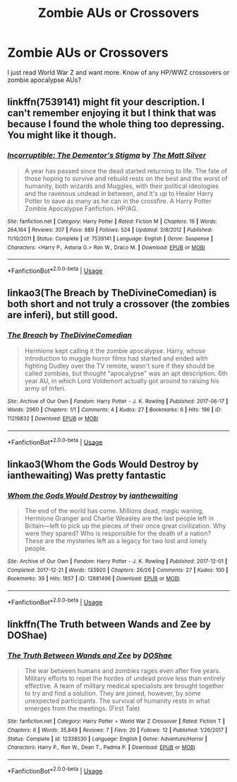 #+TITLE: Zombie AUs or Crossovers

* Zombie AUs or Crossovers
:PROPERTIES:
:Author: EnterFavStereotype
:Score: 9
:DateUnix: 1536774340.0
:DateShort: 2018-Sep-12
:FlairText: Request
:END:
I just read World War Z and want more. Know of any HP/WWZ crossovers or zombie apocalypse AUs?


** linkffn(7539141) might fit your description. I can't remember enjoying it but I think that was because I found the whole thing too depressing. You might like it though.
:PROPERTIES:
:Author: herO_wraith
:Score: 4
:DateUnix: 1536782555.0
:DateShort: 2018-Sep-13
:END:

*** [[https://www.fanfiction.net/s/7539141/1/][*/Incorruptible: The Dementor's Stigma/*]] by [[https://www.fanfiction.net/u/1490083/The-Matt-Silver][/The Matt Silver/]]

#+begin_quote
  A year has passed since the dead started returning to life. The fate of those hoping to survive and rebuild rests on the best and the worst of humanity, both wizards and Muggles, with their political ideologies and the ravenous undead in between, and it's up to Healer Harry Potter to save as many as he can in the crossfire. A Harry Potter Zombie Apocalypse Fanfiction. HP/AG.
#+end_quote

^{/Site/:} ^{fanfiction.net} ^{*|*} ^{/Category/:} ^{Harry} ^{Potter} ^{*|*} ^{/Rated/:} ^{Fiction} ^{M} ^{*|*} ^{/Chapters/:} ^{16} ^{*|*} ^{/Words/:} ^{264,164} ^{*|*} ^{/Reviews/:} ^{307} ^{*|*} ^{/Favs/:} ^{889} ^{*|*} ^{/Follows/:} ^{524} ^{*|*} ^{/Updated/:} ^{3/8/2012} ^{*|*} ^{/Published/:} ^{11/10/2011} ^{*|*} ^{/Status/:} ^{Complete} ^{*|*} ^{/id/:} ^{7539141} ^{*|*} ^{/Language/:} ^{English} ^{*|*} ^{/Genre/:} ^{Suspense} ^{*|*} ^{/Characters/:} ^{<Harry} ^{P.,} ^{Astoria} ^{G.>} ^{Ron} ^{W.,} ^{Draco} ^{M.} ^{*|*} ^{/Download/:} ^{[[http://www.ff2ebook.com/old/ffn-bot/index.php?id=7539141&source=ff&filetype=epub][EPUB]]} ^{or} ^{[[http://www.ff2ebook.com/old/ffn-bot/index.php?id=7539141&source=ff&filetype=mobi][MOBI]]}

--------------

*FanfictionBot*^{2.0.0-beta} | [[https://github.com/tusing/reddit-ffn-bot/wiki/Usage][Usage]]
:PROPERTIES:
:Author: FanfictionBot
:Score: 2
:DateUnix: 1536782563.0
:DateShort: 2018-Sep-13
:END:


** linkao3(The Breach by TheDivineComedian) is both short and not truly a crossover (the zombies are inferi), but still good.
:PROPERTIES:
:Author: siderumincaelo
:Score: 3
:DateUnix: 1536792159.0
:DateShort: 2018-Sep-13
:END:

*** [[https://archiveofourown.org/works/11219832][*/The Breach/*]] by [[https://www.archiveofourown.org/users/TheDivineComedian/pseuds/TheDivineComedian][/TheDivineComedian/]]

#+begin_quote
  Hermione kept calling it the zombie apocalypse. Harry, whose introduction to muggle horror films had started and ended with fighting Dudley over the TV remote, wasn't sure if they should be called zombies, but thought "apocalypse" was an apt description. 6th year AU, in which Lord Voldemort actually got around to raising his army of Inferi.
#+end_quote

^{/Site/:} ^{Archive} ^{of} ^{Our} ^{Own} ^{*|*} ^{/Fandom/:} ^{Harry} ^{Potter} ^{-} ^{J.} ^{K.} ^{Rowling} ^{*|*} ^{/Published/:} ^{2017-06-17} ^{*|*} ^{/Words/:} ^{2960} ^{*|*} ^{/Chapters/:} ^{1/1} ^{*|*} ^{/Comments/:} ^{4} ^{*|*} ^{/Kudos/:} ^{27} ^{*|*} ^{/Bookmarks/:} ^{6} ^{*|*} ^{/Hits/:} ^{196} ^{*|*} ^{/ID/:} ^{11219832} ^{*|*} ^{/Download/:} ^{[[https://archiveofourown.org/downloads/Th/TheDivineComedian/11219832/The%20Breach.epub?updated_at=1497660045][EPUB]]} ^{or} ^{[[https://archiveofourown.org/downloads/Th/TheDivineComedian/11219832/The%20Breach.mobi?updated_at=1497660045][MOBI]]}

--------------

*FanfictionBot*^{2.0.0-beta} | [[https://github.com/tusing/reddit-ffn-bot/wiki/Usage][Usage]]
:PROPERTIES:
:Author: FanfictionBot
:Score: 2
:DateUnix: 1536792178.0
:DateShort: 2018-Sep-13
:END:


** linkao3(Whom the Gods Would Destroy by ianthewaiting) Was pretty fantastic
:PROPERTIES:
:Author: tyry95
:Score: 2
:DateUnix: 1536803510.0
:DateShort: 2018-Sep-13
:END:

*** [[https://archiveofourown.org/works/12881496][*/Whom the Gods Would Destroy/*]] by [[https://www.archiveofourown.org/users/ianthewaiting/pseuds/ianthewaiting][/ianthewaiting/]]

#+begin_quote
  The end of the world has come. Millions dead, magic waning, Hermione Granger and Charlie Weasley are the last people left in Britain---left to pick up the pieces of their once great civilization. Why were they spared? Who is responsible for the death of a nation? These are the mysteries left as a legacy for two lost and lonely people.
#+end_quote

^{/Site/:} ^{Archive} ^{of} ^{Our} ^{Own} ^{*|*} ^{/Fandom/:} ^{Harry} ^{Potter} ^{-} ^{J.} ^{K.} ^{Rowling} ^{*|*} ^{/Published/:} ^{2017-12-01} ^{*|*} ^{/Completed/:} ^{2017-12-21} ^{*|*} ^{/Words/:} ^{133920} ^{*|*} ^{/Chapters/:} ^{26/26} ^{*|*} ^{/Comments/:} ^{27} ^{*|*} ^{/Kudos/:} ^{100} ^{*|*} ^{/Bookmarks/:} ^{39} ^{*|*} ^{/Hits/:} ^{1857} ^{*|*} ^{/ID/:} ^{12881496} ^{*|*} ^{/Download/:} ^{[[https://archiveofourown.org/downloads/ia/ianthewaiting/12881496/Whom%20the%20Gods%20Would%20Destroy.epub?updated_at=1534442601][EPUB]]} ^{or} ^{[[https://archiveofourown.org/downloads/ia/ianthewaiting/12881496/Whom%20the%20Gods%20Would%20Destroy.mobi?updated_at=1534442601][MOBI]]}

--------------

*FanfictionBot*^{2.0.0-beta} | [[https://github.com/tusing/reddit-ffn-bot/wiki/Usage][Usage]]
:PROPERTIES:
:Author: FanfictionBot
:Score: 1
:DateUnix: 1536803533.0
:DateShort: 2018-Sep-13
:END:


** linkffn(The Truth between Wands and Zee by DOShae)
:PROPERTIES:
:Author: Termsndconditions
:Score: 2
:DateUnix: 1551267945.0
:DateShort: 2019-Feb-27
:END:

*** [[https://www.fanfiction.net/s/12338530/1/][*/The Truth Between Wands and Zee/*]] by [[https://www.fanfiction.net/u/6908263/DOShae][/DOShae/]]

#+begin_quote
  The war between humans and zombies rages even after five years. Military efforts to repel the hordes of undead prove less than entirely effective. A team of military medical specialists are brought together to try and find a solution. They are joined, however, by some unexpected participants. The survival of humanity rests in what emerges from the meetings. (First Tale)
#+end_quote

^{/Site/:} ^{fanfiction.net} ^{*|*} ^{/Category/:} ^{Harry} ^{Potter} ^{+} ^{World} ^{War} ^{Z} ^{Crossover} ^{*|*} ^{/Rated/:} ^{Fiction} ^{T} ^{*|*} ^{/Chapters/:} ^{6} ^{*|*} ^{/Words/:} ^{35,849} ^{*|*} ^{/Reviews/:} ^{7} ^{*|*} ^{/Favs/:} ^{20} ^{*|*} ^{/Follows/:} ^{12} ^{*|*} ^{/Published/:} ^{1/26/2017} ^{*|*} ^{/Status/:} ^{Complete} ^{*|*} ^{/id/:} ^{12338530} ^{*|*} ^{/Language/:} ^{English} ^{*|*} ^{/Genre/:} ^{Adventure/Horror} ^{*|*} ^{/Characters/:} ^{Harry} ^{P.,} ^{Ron} ^{W.,} ^{Dean} ^{T.,} ^{Padma} ^{P.} ^{*|*} ^{/Download/:} ^{[[http://www.ff2ebook.com/old/ffn-bot/index.php?id=12338530&source=ff&filetype=epub][EPUB]]} ^{or} ^{[[http://www.ff2ebook.com/old/ffn-bot/index.php?id=12338530&source=ff&filetype=mobi][MOBI]]}

--------------

*FanfictionBot*^{2.0.0-beta} | [[https://github.com/tusing/reddit-ffn-bot/wiki/Usage][Usage]]
:PROPERTIES:
:Author: FanfictionBot
:Score: 1
:DateUnix: 1551267962.0
:DateShort: 2019-Feb-27
:END:
